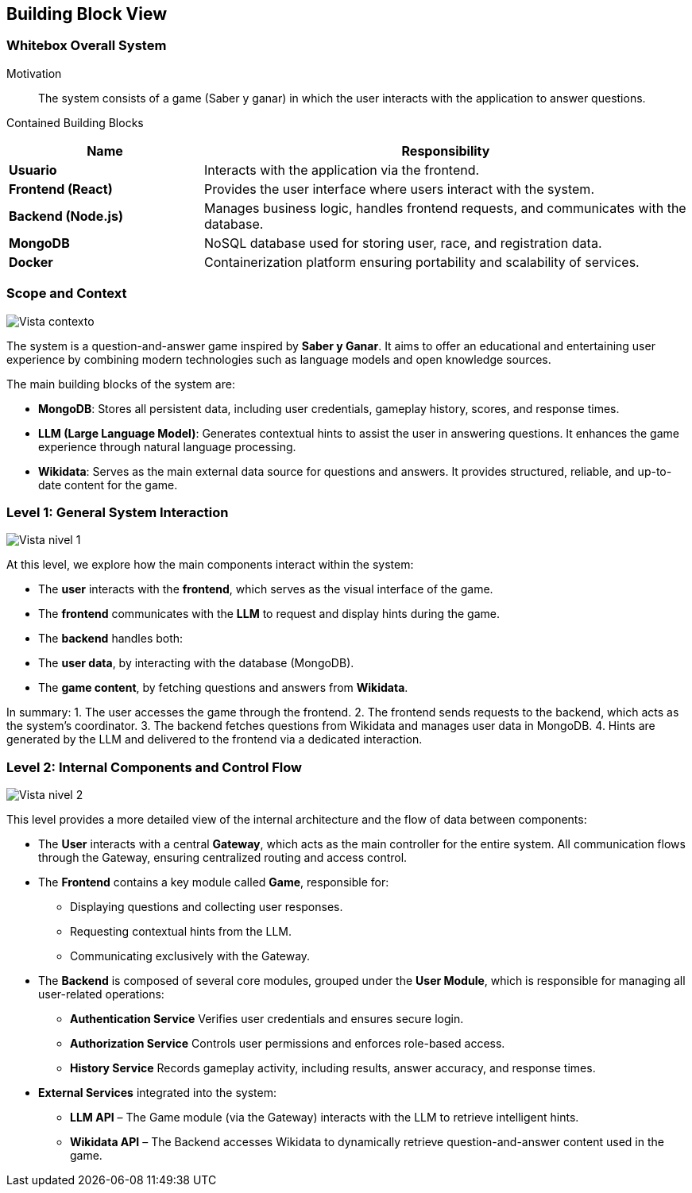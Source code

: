 ifndef::imagesdir[:imagesdir: ../images]

[[section-building-block-view]]


== Building Block View

ifdef::arc42help[]
[role="arc42help"]
****
.Content
The building block view shows the static decomposition of the system into building blocks (modules, components, subsystems, classes, interfaces, packages, libraries, frameworks, layers, partitions, tiers, functions, macros, operations, data structures, ...) as well as their dependencies (relationships, associations, ...)

This view is mandatory for every architecture documentation.
In analogy to a house this is the _floor plan_.

.Motivation
Maintain an overview of your source code by making its structure understandable through
abstraction.

This allows you to communicate with your stakeholder on an abstract level without disclosing implementation details.

.Form
The building block view is a hierarchical collection of black boxes and white boxes
(see figure below) and their descriptions.

image::05_building_blocks-EN.png["Hierarchy of building blocks"]

*Level 1* is the white box description of the overall system together with black
box descriptions of all contained building blocks.

*Level 2* zooms into some building blocks of level 1.
Thus it contains the white box description of selected building blocks of level 1, together with black box descriptions of their internal building blocks.

*Level 3* zooms into selected building blocks of level 2, and so on.


.Further Information

See https://docs.arc42.org/section-5/[Building Block View] in the arc42 documentation.

****
endif::arc42help[]

=== Whitebox Overall System

ifdef::arc42help[]
[role="arc42help"]
****
Here you describe the decomposition of the overall system using the following white box template. It contains

 * an overview diagram
 * a motivation for the decomposition
 * black box descriptions of the contained building blocks. For these we offer you alternatives:

   ** use _one_ table for a short and pragmatic overview of all contained building blocks and their interfaces
   ** use a list of black box descriptions of the building blocks according to the black box template (see below).
   Depending on your choice of tool this list could be sub-chapters (in text files), sub-pages (in a Wiki) or nested elements (in a modeling tool).


 * (optional:) important interfaces, that are not explained in the black box templates of a building block, but are very important for understanding the white box.
Since there are so many ways to specify interfaces why do not provide a specific template for them.
 In the worst case you have to specify and describe syntax, semantics, protocols, error handling,
 restrictions, versions, qualities, necessary compatibilities and many things more.
In the best case you will get away with examples or simple signatures.

****
endif::arc42help[]

Motivation::

The system consists of a game (Saber y ganar) in which the user interacts with the application to answer questions.


Contained Building Blocks::
[cols="2,5", options="header"]
|===
| **Name**            | **Responsibility**  
| **Usuario**         | Interacts with the application via the frontend.  
| **Frontend (React)** | Provides the user interface where users interact with the system.  
| **Backend (Node.js)** | Manages business logic, handles frontend requests, and communicates with the database.  
| **MongoDB**         | NoSQL database used for storing user, race, and registration data.  
| **Docker**          | Containerization platform ensuring portability and scalability of services.  
|===

=== Scope and Context

image::Nivel0.png["Vista contexto"]

The system is a question-and-answer game inspired by *Saber y Ganar*. It aims to offer an educational and entertaining user experience by combining modern technologies such as language models and open knowledge sources.

The main building blocks of the system are:

- **MongoDB**: Stores all persistent data, including user credentials, gameplay history, scores, and response times.

- **LLM (Large Language Model)**: Generates contextual hints to assist the user in answering questions. It enhances the game experience through natural language processing.

- **Wikidata**: Serves as the main external data source for questions and answers. It provides structured, reliable, and up-to-date content for the game.

=== Level 1: General System Interaction

image::Nivel1.png["Vista nivel 1"]

At this level, we explore how the main components interact within the system:

- The **user** interacts with the **frontend**, which serves as the visual interface of the game.

- The **frontend** communicates with the **LLM** to request and display hints during the game.

- The **backend** handles both:
  - The **user data**, by interacting with the database (MongoDB).
  - The **game content**, by fetching questions and answers from **Wikidata**.

In summary:
1. The user accesses the game through the frontend.
2. The frontend sends requests to the backend, which acts as the system's coordinator.
3. The backend fetches questions from Wikidata and manages user data in MongoDB.
4. Hints are generated by the LLM and delivered to the frontend via a dedicated interaction.

=== Level 2: Internal Components and Control Flow

image::Nivel2.png["Vista nivel 2"]

This level provides a more detailed view of the internal architecture and the flow of data between components:

- The **User** interacts with a central **Gateway**, which acts as the main controller for the entire system.  
  All communication flows through the Gateway, ensuring centralized routing and access control.

- The **Frontend** contains a key module called **Game**, responsible for:
  * Displaying questions and collecting user responses.
  * Requesting contextual hints from the LLM.
  * Communicating exclusively with the Gateway.

- The **Backend** is composed of several core modules, grouped under the **User Module**, which is responsible for managing all user-related operations:

  * **Authentication Service**  
    Verifies user credentials and ensures secure login.

  * **Authorization Service**  
    Controls user permissions and enforces role-based access.

  * **History Service**  
    Records gameplay activity, including results, answer accuracy, and response times.

- **External Services** integrated into the system:
  * **LLM API** – The Game module (via the Gateway) interacts with the LLM to retrieve intelligent hints.
  * **Wikidata API** – The Backend accesses Wikidata to dynamically retrieve question-and-answer content used in the game.
